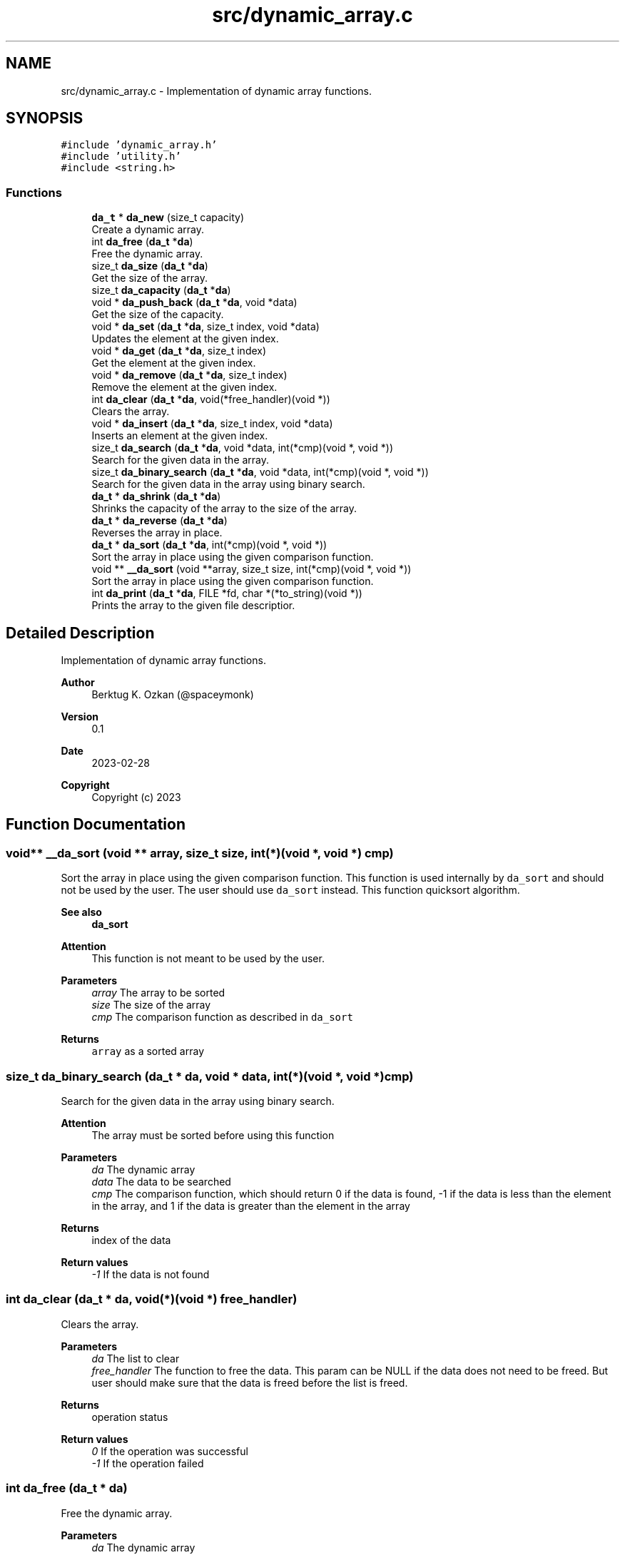 .TH "src/dynamic_array.c" 3 "Thu Mar 2 2023" "My Project" \" -*- nroff -*-
.ad l
.nh
.SH NAME
src/dynamic_array.c \- Implementation of dynamic array functions\&.  

.SH SYNOPSIS
.br
.PP
\fC#include 'dynamic_array\&.h'\fP
.br
\fC#include 'utility\&.h'\fP
.br
\fC#include <string\&.h>\fP
.br

.SS "Functions"

.in +1c
.ti -1c
.RI "\fBda_t\fP * \fBda_new\fP (size_t capacity)"
.br
.RI "Create a dynamic array\&. "
.ti -1c
.RI "int \fBda_free\fP (\fBda_t\fP *\fBda\fP)"
.br
.RI "Free the dynamic array\&. "
.ti -1c
.RI "size_t \fBda_size\fP (\fBda_t\fP *\fBda\fP)"
.br
.RI "Get the size of the array\&. "
.ti -1c
.RI "size_t \fBda_capacity\fP (\fBda_t\fP *\fBda\fP)"
.br
.ti -1c
.RI "void * \fBda_push_back\fP (\fBda_t\fP *\fBda\fP, void *data)"
.br
.RI "Get the size of the capacity\&. "
.ti -1c
.RI "void * \fBda_set\fP (\fBda_t\fP *\fBda\fP, size_t index, void *data)"
.br
.RI "Updates the element at the given index\&. "
.ti -1c
.RI "void * \fBda_get\fP (\fBda_t\fP *\fBda\fP, size_t index)"
.br
.RI "Get the element at the given index\&. "
.ti -1c
.RI "void * \fBda_remove\fP (\fBda_t\fP *\fBda\fP, size_t index)"
.br
.RI "Remove the element at the given index\&. "
.ti -1c
.RI "int \fBda_clear\fP (\fBda_t\fP *\fBda\fP, void(*free_handler)(void *))"
.br
.RI "Clears the array\&. "
.ti -1c
.RI "void * \fBda_insert\fP (\fBda_t\fP *\fBda\fP, size_t index, void *data)"
.br
.RI "Inserts an element at the given index\&. "
.ti -1c
.RI "size_t \fBda_search\fP (\fBda_t\fP *\fBda\fP, void *data, int(*cmp)(void *, void *))"
.br
.RI "Search for the given data in the array\&. "
.ti -1c
.RI "size_t \fBda_binary_search\fP (\fBda_t\fP *\fBda\fP, void *data, int(*cmp)(void *, void *))"
.br
.RI "Search for the given data in the array using binary search\&. "
.ti -1c
.RI "\fBda_t\fP * \fBda_shrink\fP (\fBda_t\fP *\fBda\fP)"
.br
.RI "Shrinks the capacity of the array to the size of the array\&. "
.ti -1c
.RI "\fBda_t\fP * \fBda_reverse\fP (\fBda_t\fP *\fBda\fP)"
.br
.RI "Reverses the array in place\&. "
.ti -1c
.RI "\fBda_t\fP * \fBda_sort\fP (\fBda_t\fP *\fBda\fP, int(*cmp)(void *, void *))"
.br
.RI "Sort the array in place using the given comparison function\&. "
.ti -1c
.RI "void ** \fB__da_sort\fP (void **array, size_t size, int(*cmp)(void *, void *))"
.br
.RI "Sort the array in place using the given comparison function\&. "
.ti -1c
.RI "int \fBda_print\fP (\fBda_t\fP *\fBda\fP, FILE *fd, char *(*to_string)(void *))"
.br
.RI "Prints the array to the given file descriptior\&. "
.in -1c
.SH "Detailed Description"
.PP 
Implementation of dynamic array functions\&. 


.PP
\fBAuthor\fP
.RS 4
Berktug K\&. Ozkan (@spaceymonk) 
.RE
.PP
\fBVersion\fP
.RS 4
0\&.1 
.RE
.PP
\fBDate\fP
.RS 4
2023-02-28
.RE
.PP
\fBCopyright\fP
.RS 4
Copyright (c) 2023 
.RE
.PP

.SH "Function Documentation"
.PP 
.SS "void** __da_sort (void ** array, size_t size, int(*)(void *, void *) cmp)"

.PP
Sort the array in place using the given comparison function\&. This function is used internally by \fCda_sort\fP and should not be used by the user\&. The user should use \fCda_sort\fP instead\&. This function quicksort algorithm\&. 
.PP
\fBSee also\fP
.RS 4
\fBda_sort\fP
.RE
.PP
\fBAttention\fP
.RS 4
This function is not meant to be used by the user\&.
.RE
.PP
\fBParameters\fP
.RS 4
\fIarray\fP The array to be sorted 
.br
\fIsize\fP The size of the array 
.br
\fIcmp\fP The comparison function as described in \fCda_sort\fP
.RE
.PP
\fBReturns\fP
.RS 4
\fCarray\fP as a sorted array 
.RE
.PP

.SS "size_t da_binary_search (\fBda_t\fP * da, void * data, int(*)(void *, void *) cmp)"

.PP
Search for the given data in the array using binary search\&. 
.PP
\fBAttention\fP
.RS 4
The array must be sorted before using this function
.RE
.PP
\fBParameters\fP
.RS 4
\fIda\fP The dynamic array 
.br
\fIdata\fP The data to be searched 
.br
\fIcmp\fP The comparison function, which should return 0 if the data is found, -1 if the data is less than the element in the array, and 1 if the data is greater than the element in the array
.RE
.PP
\fBReturns\fP
.RS 4
index of the data 
.RE
.PP
\fBReturn values\fP
.RS 4
\fI-1\fP If the data is not found 
.RE
.PP

.SS "int da_clear (\fBda_t\fP * da, void(*)(void *) free_handler)"

.PP
Clears the array\&. 
.PP
\fBParameters\fP
.RS 4
\fIda\fP The list to clear 
.br
\fIfree_handler\fP The function to free the data\&. This param can be NULL if the data does not need to be freed\&. But user should make sure that the data is freed before the list is freed\&.
.RE
.PP
\fBReturns\fP
.RS 4
operation status 
.RE
.PP
\fBReturn values\fP
.RS 4
\fI0\fP If the operation was successful 
.br
\fI-1\fP If the operation failed 
.RE
.PP

.SS "int da_free (\fBda_t\fP * da)"

.PP
Free the dynamic array\&. 
.PP
\fBParameters\fP
.RS 4
\fIda\fP The dynamic array
.RE
.PP
\fBAttention\fP
.RS 4
This function does not free the data in the array\&. It only frees the array itda\&.
.RE
.PP
\fBReturns\fP
.RS 4
operation status 
.RE
.PP
\fBReturn values\fP
.RS 4
\fI0\fP If the operation was successful 
.br
\fI-1\fP If the operation failed 
.RE
.PP

.SS "void* da_get (\fBda_t\fP * da, size_t index)"

.PP
Get the element at the given index\&. 
.PP
\fBParameters\fP
.RS 4
\fIda\fP The dynamic array 
.br
\fIindex\fP The index of the element to be retrieved
.RE
.PP
\fBReturns\fP
.RS 4
data at the given index 
.RE
.PP
\fBReturn values\fP
.RS 4
\fINULL\fP If the operation failed 
.RE
.PP

.SS "void* da_insert (\fBda_t\fP * da, size_t index, void * data)"

.PP
Inserts an element at the given index\&. 
.PP
\fBParameters\fP
.RS 4
\fIda\fP The dynamic array 
.br
\fIindex\fP The index of the element to be inserted 
.br
\fIdata\fP The data to be inserted
.RE
.PP
\fBReturns\fP
.RS 4
data that was inserted 
.RE
.PP
\fBReturn values\fP
.RS 4
\fINULL\fP If the operation failed 
.RE
.PP

.SS "\fBda_t\fP* da_new (size_t capacity)"

.PP
Create a dynamic array\&. 
.PP
\fBParameters\fP
.RS 4
\fIcapacity\fP Initial capacity of the array
.RE
.PP
\fBReturns\fP
.RS 4
A pointer to the dynamic array 
.RE
.PP
\fBReturn values\fP
.RS 4
\fINULL\fP If the allocation failed 
.RE
.PP

.SS "int da_print (\fBda_t\fP * da, FILE * fd, char *(*)(void *) to_string)"

.PP
Prints the array to the given file descriptior\&. 
.PP
\fBParameters\fP
.RS 4
\fIda\fP The dynamic array 
.br
\fIfd\fP The file descriptor 
.br
\fIto_string\fP The function to convert the data to string
.RE
.PP
\fBReturns\fP
.RS 4
The status of the operation 
.RE
.PP
\fBReturn values\fP
.RS 4
\fI-1,If\fP an error occurred 
.br
\fI0,If\fP the list is printed successfully 
.RE
.PP

.SS "void* da_push_back (\fBda_t\fP * da, void * data)"

.PP
Get the size of the capacity\&. 
.PP
\fBParameters\fP
.RS 4
\fIda\fP The dynamic array
.RE
.PP
\fBReturns\fP
.RS 4
capacity of the array 
.RE
.PP
\fBReturn values\fP
.RS 4
\fI-1\fP If the operation failed
.RE
.PP
Add an element to the end of the array
.PP
\fBParameters\fP
.RS 4
\fIda\fP The dynamic array 
.br
\fIdata\fP The data to be added
.RE
.PP
\fBReturns\fP
.RS 4
data that was added 
.RE
.PP
\fBReturn values\fP
.RS 4
\fINULL\fP If the operation failed 
.RE
.PP

.SS "void* da_remove (\fBda_t\fP * da, size_t index)"

.PP
Remove the element at the given index\&. 
.PP
\fBParameters\fP
.RS 4
\fIda\fP The dynamic array 
.br
\fIindex\fP The index of the element to be removed
.RE
.PP
\fBReturns\fP
.RS 4
data at the given index 
.RE
.PP
\fBReturn values\fP
.RS 4
\fINULL\fP If the operation failed 
.RE
.PP

.SS "\fBda_t\fP* da_reverse (\fBda_t\fP * da)"

.PP
Reverses the array in place\&. 
.PP
\fBParameters\fP
.RS 4
\fIda\fP The dynamic array
.RE
.PP
\fBReturns\fP
.RS 4
\fCda\fP as a reversed array 
.RE
.PP

.SS "size_t da_search (\fBda_t\fP * da, void * data, int(*)(void *, void *) cmp)"

.PP
Search for the given data in the array\&. 
.PP
\fBParameters\fP
.RS 4
\fIda\fP The dynamic array 
.br
\fIdata\fP The data to be searched 
.br
\fIcmp\fP The comparison function, which should return 0 if the data is found
.RE
.PP
\fBReturns\fP
.RS 4
index of the data 
.RE
.PP
\fBReturn values\fP
.RS 4
\fI-1\fP If the data is not found 
.RE
.PP

.SS "void* da_set (\fBda_t\fP * da, size_t index, void * data)"

.PP
Updates the element at the given index\&. 
.PP
\fBParameters\fP
.RS 4
\fIda\fP The dynamic array 
.br
\fIindex\fP The index of the element to be updated 
.br
\fIdata\fP The data to be updated
.RE
.PP
\fBReturns\fP
.RS 4
previous data at the given index 
.RE
.PP
\fBReturn values\fP
.RS 4
\fINULL\fP If the operation failed 
.RE
.PP

.SS "\fBda_t\fP* da_shrink (\fBda_t\fP * da)"

.PP
Shrinks the capacity of the array to the size of the array\&. This function is useful when the array is not going to be used for a while and the memory can be freed\&.
.PP
\fBParameters\fP
.RS 4
\fIda\fP The dynamic array
.RE
.PP
\fBReturns\fP
.RS 4
\fCda\fP as a shrunk array 
.RE
.PP

.SS "size_t da_size (\fBda_t\fP * da)"

.PP
Get the size of the array\&. 
.PP
\fBParameters\fP
.RS 4
\fIda\fP The dynamic array
.RE
.PP
\fBReturns\fP
.RS 4
size of the array 
.RE
.PP
\fBReturn values\fP
.RS 4
\fI-1\fP If the operation failed 
.RE
.PP

.SS "\fBda_t\fP* da_sort (\fBda_t\fP * da, int(*)(void *, void *) cmp)"

.PP
Sort the array in place using the given comparison function\&. 
.PP
\fBParameters\fP
.RS 4
\fIda\fP The dynamic array 
.br
\fIcmp\fP The comparison function, which should return -1 if the first element is less than the second, 0 if they are equal, and 1 if the first element is greater than the second
.RE
.PP
\fBNote\fP
.RS 4
This function uses quicksort algorithm\&.
.RE
.PP
\fBReturns\fP
.RS 4
\fCda\fP as a sorted array 
.RE
.PP

.SH "Author"
.PP 
Generated automatically by Doxygen for My Project from the source code\&.
